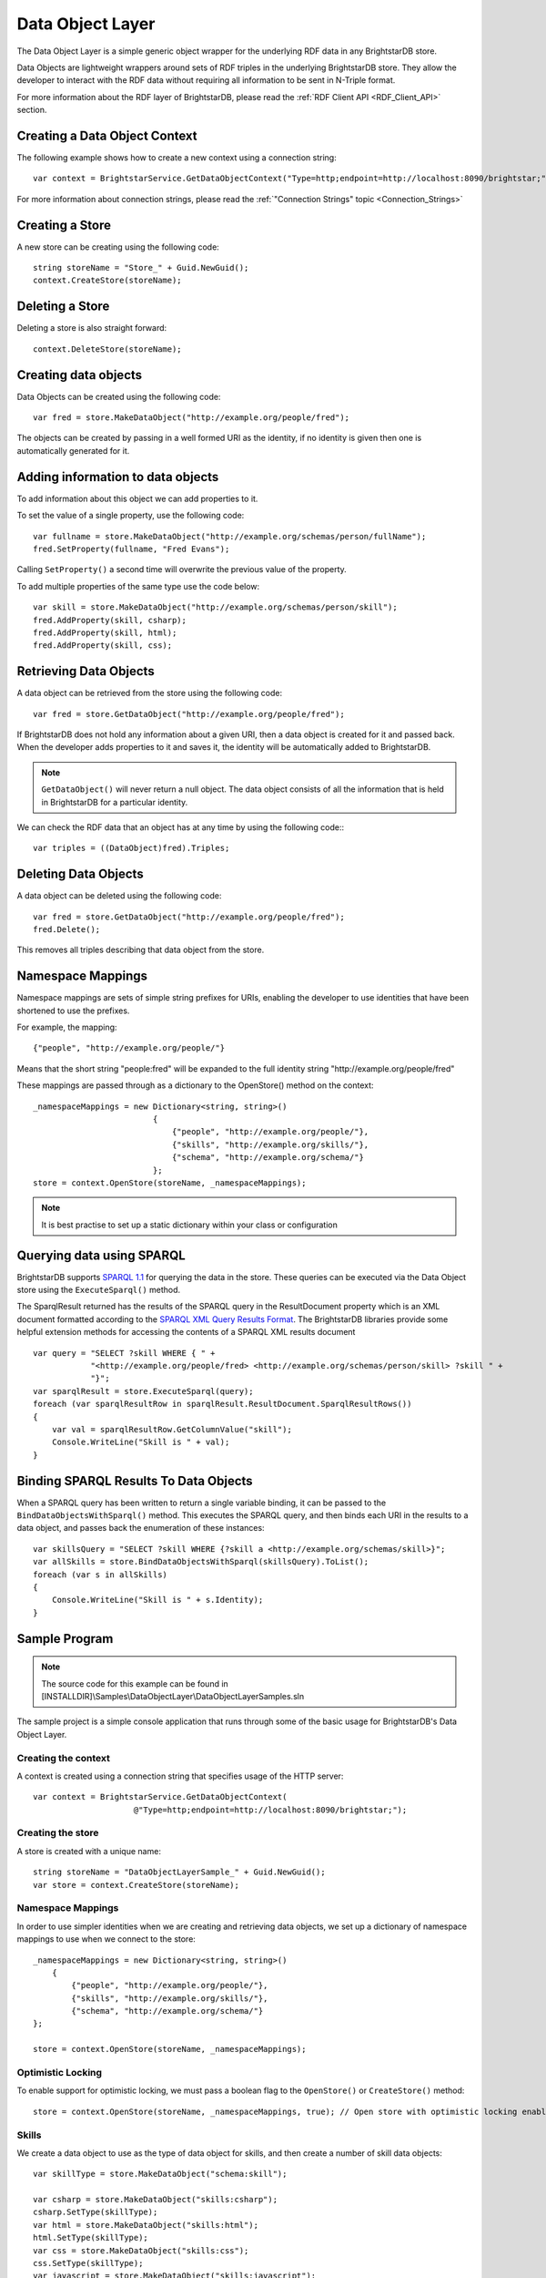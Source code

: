 .. _Data_Object_Layer:

******************
 Data Object Layer
******************


.. _SPARQL 1.1: http://www.w3.org/TR/sparql11-query/
.. _SPARQL XML Query Results Format: http://www.w3.org/TR/rdf-sparql-XMLres/


The Data Object Layer is a simple generic object wrapper for the underlying RDF data in any 
BrightstarDB store.

Data Objects are lightweight wrappers around sets of RDF triples in the underlying 
BrightstarDB store. They allow the developer to interact with the RDF data without requiring 
all information to be sent in N-Triple format.

For more information about the RDF layer of BrightstarDB, please read the :ref:`RDF Client API 
<RDF_Client_API>` section.


Creating a Data Object Context
==============================


The following example shows how to create a new context using a connection string::

  var context = BrightstarService.GetDataObjectContext("Type=http;endpoint=http://localhost:8090/brightstar;");

For more information about connection strings, please read the :ref:`"Connection Strings" 
topic <Connection_Strings>`


Creating a Store
================

A new store can be creating using the following code::

  string storeName = "Store_" + Guid.NewGuid();
  context.CreateStore(storeName);


Deleting a Store
================

Deleting a store is also straight forward::

  context.DeleteStore(storeName);


Creating data objects
=====================


Data Objects can be created using the following code::

  var fred = store.MakeDataObject("http://example.org/people/fred");

The objects can be created by passing in a well formed URI as the identity, if no identity is 
given then one is automatically generated for it. 


Adding information to data objects
==================================

To add information about this object we can add properties to it.

To set the value of a single property, use the following code::

  var fullname = store.MakeDataObject("http://example.org/schemas/person/fullName");
  fred.SetProperty(fullname, "Fred Evans");

Calling ``SetProperty()`` a second time will overwrite the previous value of the property.

To add multiple properties of the same type use the code below::

  var skill = store.MakeDataObject("http://example.org/schemas/person/skill");
  fred.AddProperty(skill, csharp);
  fred.AddProperty(skill, html);
  fred.AddProperty(skill, css);

Retrieving Data Objects
=======================

A data object can be retrieved from the store using the following code::

  var fred = store.GetDataObject("http://example.org/people/fred");

If BrightstarDB does not hold any information about a given URI, then a data object is created 
for it and passed back. When the developer adds properties to it and saves it, the identity 
will be automatically added to BrightstarDB.

.. note::

  ``GetDataObject()`` will never return a null object. The data object consists of all the 
  information that is held in BrightstarDB for a particular identity.

We can check the RDF data that an object has at any time by using the following code:::

  var triples = ((DataObject)fred).Triples;


Deleting Data Objects
=====================

A data object can be deleted using the following code::

  var fred = store.GetDataObject("http://example.org/people/fred");
  fred.Delete();

This removes all triples describing that data object from the store.


Namespace Mappings
==================

Namespace mappings are sets of simple string prefixes for URIs, enabling the developer to use 
identities that have been shortened to use the prefixes.

For example, the mapping::

  {"people", "http://example.org/people/"}

Means that the short string "people:fred" will be expanded to the full identity string "http://example.org/people/fred"

These mappings are passed through as a dictionary to the OpenStore() method on the context::

  _namespaceMappings = new Dictionary<string, string>()
                           {
                               {"people", "http://example.org/people/"},
                               {"skills", "http://example.org/skills/"},
                               {"schema", "http://example.org/schema/"}
                           };
  store = context.OpenStore(storeName, _namespaceMappings);

.. note::

  It is best practise to set up a static dictionary within your class or configuration


Querying data using SPARQL
==========================

BrightstarDB supports `SPARQL 1.1`_ for querying the data in the store. These queries can be 
executed via the Data Object store using the ``ExecuteSparql()`` method. 



The SparqlResult returned has the results of the SPARQL query in the ResultDocument property 
which is an XML document formatted according to the `SPARQL XML Query Results Format`_. The
BrightstarDB libraries provide some helpful extension methods for accessing the contents of
a SPARQL XML results document

::

  var query = "SELECT ?skill WHERE { " +
              "<http://example.org/people/fred> <http://example.org/schemas/person/skill> ?skill " +
              "}";
  var sparqlResult = store.ExecuteSparql(query);
  foreach (var sparqlResultRow in sparqlResult.ResultDocument.SparqlResultRows())
  {
      var val = sparqlResultRow.GetColumnValue("skill");
      Console.WriteLine("Skill is " + val);
  }



Binding SPARQL Results To Data Objects
======================================

When a SPARQL query has been written to return a single variable binding, it can be passed to the 
``BindDataObjectsWithSparql()`` method. This executes the SPARQL query, and then binds each URI in 
the results to a data object, and passes back the enumeration of these instances::

  var skillsQuery = "SELECT ?skill WHERE {?skill a <http://example.org/schemas/skill>}";
  var allSkills = store.BindDataObjectsWithSparql(skillsQuery).ToList();
  foreach (var s in allSkills)
  {
      Console.WriteLine("Skill is " + s.Identity);
  }


.. _Data_Object_Layer_Sample_Program:


Sample Program
==============

.. _SPARQL 1.1: http://www.w3.org/TR/sparql11-query/

.. note::

  The source code for this example can be found in 
  [INSTALLDIR]\\Samples\\DataObjectLayer\\DataObjectLayerSamples.sln

The sample project is a simple console application that runs through some of the basic usage 
for BrightstarDB's Data Object Layer.


Creating the context
--------------------

A context is created using a connection string that specifies usage of the HTTP server::

  var context = BrightstarService.GetDataObjectContext(
                       @"Type=http;endpoint=http://localhost:8090/brightstar;");

                       
Creating the store
------------------

A store is created with a unique name::

  string storeName = "DataObjectLayerSample_" + Guid.NewGuid();
  var store = context.CreateStore(storeName);

Namespace Mappings
------------------

In order to use simpler identities when we are creating and retrieving data objects, we set up 
a dictionary of namespace mappings to use when we connect to the store::

  _namespaceMappings = new Dictionary<string, string>()
      {
          {"people", "http://example.org/people/"},
          {"skills", "http://example.org/skills/"},
          {"schema", "http://example.org/schema/"}
  };

  store = context.OpenStore(storeName, _namespaceMappings);


Optimistic Locking
------------------

To enable support for optimistic locking, we must pass a boolean flag to the ``OpenStore()`` or 
``CreateStore()`` method::

  store = context.OpenStore(storeName, _namespaceMappings, true); // Open store with optimistic locking enabled


Skills
------

We create a data object to use as the type of data object for skills, and then create a number 
of skill data objects::

  var skillType = store.MakeDataObject("schema:skill");

  var csharp = store.MakeDataObject("skills:csharp");
  csharp.SetType(skillType);
  var html = store.MakeDataObject("skills:html");
  html.SetType(skillType);
  var css = store.MakeDataObject("skills:css");
  css.SetType(skillType);
  var javascript = store.MakeDataObject("skills:javascript");
  javascript.SetType(skillType);


People
------

We follow the same process to create some people data objects::

  var personType = store.MakeDataObject("schema:person");

  var fred = store.MakeDataObject("people:fred");
  fred.SetType(personType);
  var william = store.MakeDataObject("people:william");
  william.SetType(personType);


Properties
----------

We create 2 data objects to use as the types for some properties that the people data objects 
will hold::

  var fullname = store.MakeDataObject("schema:person/fullName");
  var skill = store.MakeDataObject("schema:person/skill");

We then set the single name property on the people, and add skills

.. note::

  For multiple properties we must use the ``AddProperty()`` method rather than ``SetProperty()`` which 
  would overwrite any previous value

::

  fred.SetProperty(fullname, "Fred Evans");
  fred.AddProperty(skill, csharp);
  fred.AddProperty(skill, html);
  fred.AddProperty(skill, css);

  william.SetProperty(fullname, "William Turner");
  william.AddProperty(skill, html);
  william.AddProperty(skill, css);
  william.AddProperty(skill, javascript);

The data type of literal properties are set automatically when a property value is added or set::

  var employeeNumber = store.MakeDataObject("schema:person/employeeNumber");
  var dateOfBirth = store.MakeDataObject("schema:person/dateOfBirth");
  var salary = store.MakeDataObject("schema:person/salary");

  fred = store.GetDataObject("people:fred");
  fred.SetProperty(employeeNumber, 123);
  fred.SetProperty(dateOfBirth, DateTime.Now.AddYears(-30));
  fred.SetProperty(salary, 18000.00);


Save Changes
------------

Now that we have created the objects we require, we save the changes to the BrightstarDB store::

  store.SaveChanges();

  
Querying the data
-----------------

In this sample, we use a SPARQL query to return all of the skills of the data object for 'fred'. 
We can then loop through the ResultDocument of the SparqlResult returned to see the identities 
of each of those skills.

::

  const string getPersonSkillsQuery = 
        "SELECT ?skill WHERE { " +
        "  <http://example.org/people/fred> <http://example.org/schemas/person/skill> ?skill " +
        "}";
  var sparqlResult = store.ExecuteSparql(getPersonSkillsQuery);


Binding Data Objects With SPARQL
--------------------------------

The Data Object Store has a very useful method called ``BindDataObjectsWithSparql()``, which takes 
a SPARQL query that is written to return the URI identities of data object. The method then 
returns the data objects for each of the URIs contained in the results.

In the sample we pass in a query to return URIs of any objects with the skill type::

  const string skillsQuery = "SELECT ?skill WHERE {?skill a <http://example.org/schemas/skill>}";
  var allSkills = store.BindDataObjectsWithSparql(skillsQuery).ToList();


Deleting Objects
----------------

To delete data objects we simply call the Delete() method of that object and save the changes 
to the store::

  foreach (var s in allSkills)
  {
      s.Delete();
  }
  store.SaveChanges();


.. _Optimistic_Locking_in_DOL:


Optimistic Locking in the Data Object Layer
===========================================


The Data Object Layer provides a basic level of optimistic locking support using the 
conditional update support provided by the RDF Client API and a special version property that 
gets assigned to data objects. To enable optimistic locking support it is necessary to enable 
locking when the ``IDataObjectStore`` instance is retrieved from the context by either the 
``OpenStore()`` or ``CreateStore()`` method (see :ref:`Sample Program <Data_Object_Layer_Sample_Program>` 
for an example).

With optimistic locking enabled, the Data Object Layer checks for the presence of a special 
version property on every object it retrieves (the property predicate URI is 
``http://www.brightstardb.com/.well-known/model/version``). If this property is present, its value 
defines the current version number of the property. If the property is not present, the object 
is recorded as being currently unversioned. On save, the DataObjectLayer uses the current 
version number of all versioned data objects as the set of preconditions for the update, if 
any of these objects have had their version number property modified on the server, the 
precondition will fail and the update will not be applied. Also as part of the save, the 
DataObjectLayer updates the version number of all versioned data objects and creates a new 
version number for all unversioned data objects.

When an concurrent modification is detected, this is notified to your code by a 
``BrightstarClientException`` being raised. In your code you should catch this exception and 
handle the error, typically either by abandoning updates (and notifying the user) or 
re-retrieving the modified objects and attempting the update again.


Graph Targeting in the Data Object API
======================================

You can use the Data Object API to update a specific named graph in the BrightstarDB store.
Each time you open a store you can specify the following optional parameters:

  * ``updateGraph`` : The identifier of the graph that new statements will be added to. Defaults to the BrightstarDB default graph (``http://www.brightstardb.com/.well-known/model/defaultgraph``)
  * ``defaultDataSet`` : The identifier of the graphs that statements will be retrieved from. Defaults to all graphs in the store.
  * ``versionGraph`` : The identifier of the graph that contains version information for optimistic locking. Defaults to the same graph as ``updateGraph``.
  
These are passed as additional optional parameters to the ``IDataObjectContext.OpenStore()`` method.

To create a store that reads properties from the default graph and adds properties to a specific graph (e.g. for recording the results of inferences), use the following::

    // Set storeName, prefixes and inferredGraphUri here
    var store = context.OpenStore(storeName, prefixes, updateGraph:inferredGraphUri,
                                  defaultDataSet: new[] {Constants.DefaultGraphUri},
								  versionGraph:Constants.DefaultGraphUri);

	..note::
	Note that you need to be careful when using optimistic locking to ensure that you are consistent about which graph manages
	the version information. We recommend that you either use the BrightstarDB default graph (as shown in the example above)
	or use another named graph seperate from the graphs that store the rest of the data (and define a constant for that
	graph URI).
	
To create a store that reads only the inferred properties use code like this::

    // Set storeName, prefixes and inferredGraphUri here
    var store = context.OpenStore(storeName, prefixes, updateGraph:inferredGraphUri,
                                  defaultDataSet: new[] {inferredGraphUri},
								  versionGraph:Constants.DefaultGraphUri);

When creating a new store using the ``IDataObjectContext.CreateStore()`` method the ``updateGraph`` and ``versionGraph`` options can be specified, but
the ``defaultDataSet`` parameter is not available as a new store will not have any graphs. In this case the store returned will read from and write to
the graph specified by the ``updateGraph`` parameter.

Graph Targeting and Deletions
-----------------------------

The ``RemoveProperty`` and ``SetProperty`` methods can both cause triples to be deleted from the store. In this case the triples
are removed from both the graph specified by ``updateGraph`` and all the graphs specified in the ``defaultDataSet`` (or all 
graphs in the store if the ``defaultDataSet`` is not specified or is set to null).

Similarly if you call the ``Delete`` method on a DataObject, the triples that have the DataObject as subject or object will 
be deleted from the ``updateGraph`` and all graphs in the ``defaultDataSet``.